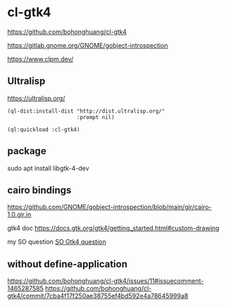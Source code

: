 * cl-gtk4

https://github.com/bohonghuang/cl-gtk4

https://gitlab.gnome.org/GNOME/gobject-introspection

https://www.clpm.dev/

** Ultralisp
https://ultralisp.org/

#+begin_example
(ql-dist:install-dist "http://dist.ultralisp.org/"
                      :prompt nil)

(ql:quickload :cl-gtk4)
#+end_example

** package
sudo apt install libgtk-4-dev

** cairo bindings
 https://github.com/GNOME/gobject-introspection/blob/main/gir/cairo-1.0.gir.in

 gtk4 doc
 https://docs.gtk.org/gtk4/getting_started.html#custom-drawing

 my SO question
 [[https://stackoverflow.com/questions/74882106/how-do-i-use-sbcl-sb-alien-to-create-a-gtk4-window-open-it-and-have-a-simple-cal][SO Gtk4 question]]

** without define-application
https://github.com/bohonghuang/cl-gtk4/issues/11#issuecomment-1465287585
https://github.com/bohonghuang/cl-gtk4/commit/7cba4f17f250ae38755ef4bd592e4a78645999a8
